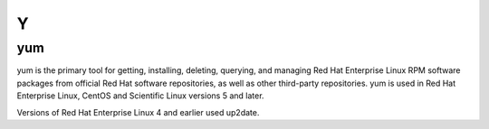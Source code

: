 ***
 Y
***

.. _yum:

yum
===

yum is the primary tool for getting, installing, deleting, querying, and
managing Red Hat Enterprise Linux RPM software packages from official Red Hat
software repositories, as well as other third-party repositories. yum is used
in Red Hat Enterprise Linux, CentOS and Scientific Linux versions 5 and later.

Versions of Red Hat Enterprise Linux 4 and earlier used up2date.

.. seealso:

   What is yum and how do I use it?
     https://access.redhat.com/solutions/9934

   YUM Cheatsheet from RedHat
     https://access.redhat.com/articles/yum-cheat-sheet

   :ref:`rpm`
